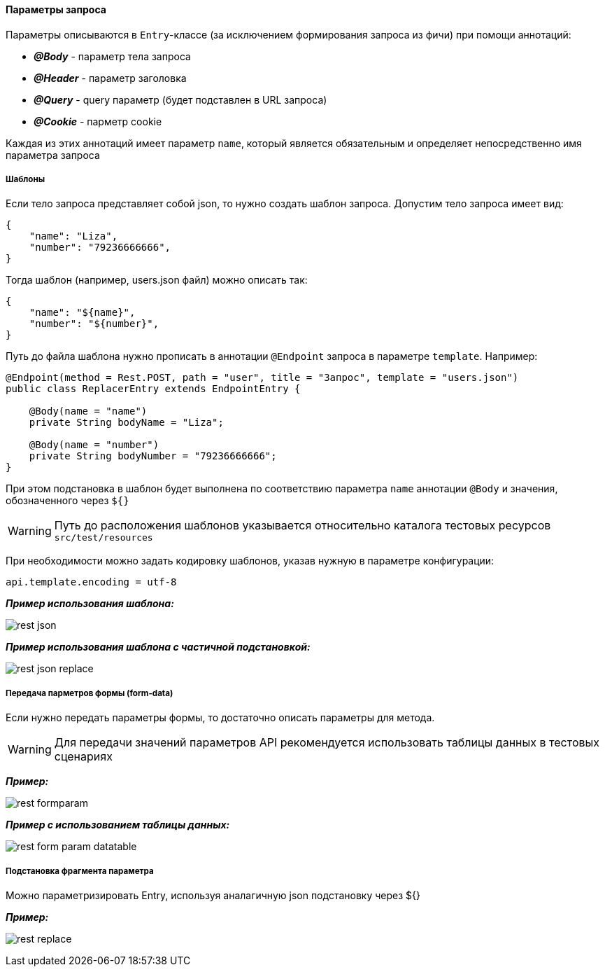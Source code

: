 ==== Параметры запроса
Параметры описываются в `Entry`-классе (за исключением формирования запроса из фичи) при помощи аннотаций:

* *__@Body__* - параметр тела запроса
* *__@Header__* - параметр заголовка
* *__@Query__* - query параметр (будет подставлен в URL запроса)
* *__@Cookie__* - парметр cookie

Каждая из этих аннотаций имеет параметр `name`, который является обязательным и определяет непосредственно имя параметра запроса

===== Шаблоны
Если тело запроса представляет собой json, то нужно создать шаблон запроса. Допустим тело запроса имеет вид:

[source,]
----
{
    "name": "Liza",
    "number": "79236666666",
}
----

Тогда шаблон (например, users.json файл) можно описать так:
[source,]
----
{
    "name": "${name}",
    "number": "${number}",
}
----

Путь до файла шаблона нужно прописать в аннотации `@Endpoint` запроса в параметре `template`. Например:

[source,]
----
@Endpoint(method = Rest.POST, path = "user", title = "Запрос", template = "users.json")
public class ReplacerEntry extends EndpointEntry {

    @Body(name = "name")
    private String bodyName = "Liza";

    @Body(name = "number")
    private String bodyNumber = "79236666666";
}
----

При этом подстановка в шаблон будет выполнена по соответствию параметра `name` аннотации `@Body` и значения, обозначенного через `${}`

WARNING: Путь до расположения шаблонов указывается относительно каталога тестовых ресурсов `src/test/resources`

При необходимости можно задать кодировку шаблонов, указав нужную в параметре конфигурации:


[source,]
----
api.template.encoding = utf-8
----

*__Пример использования шаблона:__*

image:rest-json.png[]

*__Пример использования шаблона с частичной подстановкой:__*

image:rest-json-replace.png[]

===== Передача парметров формы (form-data)
Если нужно передать параметры формы, то достаточно описать параметры для метода. + 

WARNING: [red]#Для передачи значений параметров API рекомендуется использовать таблицы данных в тестовых сценариях#

*__Пример:__*

image:rest-formparam.png[]


*__Пример с использованием таблицы данных:__*

image:rest-form-param-datatable.png[]

===== Подстановка фрагмента параметра

Можно параметризировать Entry, используя аналагичную json подстановку через ${}

*__Пример:__*

image:rest-replace.png[]